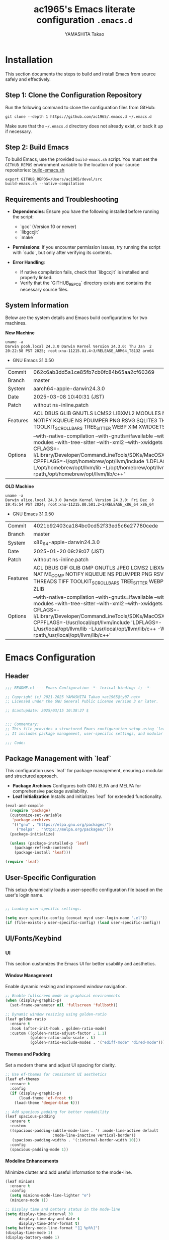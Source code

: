#+title: ac1965's Emacs literate configuration =.emacs.d=
#+startup: content
#+author: YAMASHITA Takao
#+options: auto-id:t H:6

[[file:demo.png]]

* Installation

This section documents the steps to build and install Emacs from source safely and effectively.

** Step 1: Clone the Configuration Repository
Run the following command to clone the configuration files from GitHub:

#+begin_src shell :eval never
  git clone --depth 1 https://github.com/ac1965/.emacs.d ~/.emacs.d
#+end_src

Make sure that the =~/.emacs.d= directory does not already exist, or back it up if necessary.

** Step 2: Build Emacs

To build Emacs, use the provided =build-emacs.sh= script. You must set the =GITHUB_REPOS= environment variable to the location of your source repositories:
[[https://github.com/ac1965/dotfiles/blob/master/.local/bin/build-emacs.sh][ build-emacs.sh]]

#+begin_src shell :eval never
  export GITHUB_REPOS=/Users/ac1965/devel/src
  build-emacs.sh --native-compilation
#+end_src

** Requirements and Troubleshooting

- *Dependencies*: Ensure you have the following installed before running the script:
  - `gcc` (Version 10 or newer)
  - `libgccjit`
  - `make`

- *Permissions*: If you encounter permission issues, try running the script with `sudo`, but only after verifying its contents.

- *Error Handling*:
  - If native compilation fails, check that `libgccjit` is installed and properly linked.
  - Verify that the `GITHUB_REPOS` directory exists and contains the necessary source files.

** System Information

Below are the system details and Emacs build configurations for two machines.

*New Machine*

#+begin_src shell :eval never
  uname -a
  Darwin pooh.local 24.3.0 Darwin Kernel Version 24.3.0: Thu Jan  2 20:22:58 PST 2025; root:xnu-11215.81.4~3/RELEASE_ARM64_T8132 arm64
#+end_src

- GNU Emacs 31.0.50

|Commit|062c6ab3dd5a1ce85fb7cb0fc84b65aa2cf60369|
|Branch|master|
|System|aarch64-apple-darwin24.3.0|
|Date|2025-03-08 10:40:31 (JST)|
|Patch|without ns-inline.patch|
|Features|ACL DBUS GLIB GNUTLS LCMS2 LIBXML2 MODULES NATIVE_COMP NOTIFY KQUEUE NS PDUMPER PNG RSVG SQLITE3 THREADS TOOLKIT_SCROLL_BARS TREE_SITTER WEBP XIM XWIDGETS ZLIB|
|Options|--with-native-compilation --with-gnutls=ifavailable --with-json --with-modules --with-tree-sitter --with-xml2 --with-xwidgets --with-librsvg CFLAGS=-I/Library/Developer/CommandLineTools/SDKs/MacOSX.sdk/usr/include CPPFLAGS=-I/opt/homebrew/opt/llvm/include 'LDFLAGS=-L/opt/homebrew/opt/llvm/lib -L/opt/homebrew/opt/llvm/lib/c++ -Wl,-rpath,/opt/homebrew/opt/llvm/lib/c++'|

*OLD Machine*

#+begin_src shell :eval never
  uname -a
  Darwin alice.local 24.3.0 Darwin Kernel Version 24.3.0: Fri Dec  9 19:45:54 PST 2024; root:xnu-11215.80.501.2~1/RELEASE_x86_64 x86_64
#+end_src

- GNU Emacs 31.0.50

|Commit|4021b92403ca184bc0cd52f33ed5c6e27780cede|
|Branch|master|
|System|x86_64-apple-darwin24.3.0|
|Date|2025-01-20 09:29:07 (JST)|
|Patch|without ns-inline.patch|
|Features|ACL DBUS GIF GLIB GMP GNUTLS JPEG LCMS2 LIBXML2 MODULES NATIVE_COMP NOTIFY KQUEUE NS PDUMPER PNG RSVG SQLITE3 THREADS TIFF TOOLKIT_SCROLL_BARS TREE_SITTER WEBP XIM XWIDGETS ZLIB|
|Options|--with-native-compilation --with-gnutls=ifavailable --with-json --with-modules --with-tree-sitter --with-xml2 --with-xwidgets --with-librsvg CFLAGS=-I/Library/Developer/CommandLineTools/SDKs/MacOSX.sdk/usr/include CPPFLAGS=-I/usr/local/opt/llvm/include 'LDFLAGS=-L/usr/local/opt/llvm/lib -L/usr/local/opt/llvm/lib/c++ -Wl,-rpath,/usr/local/opt/llvm/lib/c++'|

* Emacs Configuration

** Header

#+begin_src emacs-lisp
  ;;; README.el --- Emacs Configuration -*- lexical-binding: t; -*-

  ;; Copyright (c) 2021-2025 YAMASHITA Takao <ac1965@ty07.net>
  ;; Licensed under the GNU General Public License version 3 or later.

  ;; $Lastupdate: 2025/03/15 10:38:27 $


  ;;; Commentary:
  ;; This file provides a structured Emacs configuration setup using `leaf`.
  ;; It includes package management, user-specific settings, and modular design.

  ;;; Code:

#+end_src

** Package Management with `leaf`
This configuration uses `leaf` for package management, ensuring a modular and structured approach.

- *Package Archives*
  Configures both GNU ELPA and MELPA for comprehensive package availability.
- *Leaf Initialization*
  Installs and initializes `leaf` for extended functionality.

#+begin_src emacs-lisp
  (eval-and-compile
    (require 'package)
    (customize-set-variable
     'package-archives
     '(("gnu" . "https://elpa.gnu.org/packages/")
       ("melpa" . "https://melpa.org/packages/")))
    (package-initialize)

    (unless (package-installed-p 'leaf)
      (package-refresh-contents)
      (package-install 'leaf)))

  (require 'leaf)
#+end_src

** User-Specific Configuration
This setup dynamically loads a user-specific configuration file based on the user's login name.

#+begin_src emacs-lisp
  
  ;; Loading user-specific settings.

  (setq user-specific-config (concat my:d user-login-name ".el"))
  (if (file-exists-p user-specific-config) (load user-specific-config))
#+end_src

** UI/Fonts/Keybind
*** UI
This section customizes the Emacs UI for better usability and aesthetics.

**** Window Management
Enable dynamic resizing and improved window navigation.

#+begin_src emacs-lisp
  ;; Enable fullscreen mode in graphical environments
  (when (display-graphic-p)
    (set-frame-parameter nil 'fullscreen 'fullboth))

  ;; Dynamic window resizing using golden-ratio
  (leaf golden-ratio
    :ensure t
    :hook (after-init-hook . golden-ratio-mode)
    :custom ((golden-ratio-adjust-factor . 1.1)
             (golden-ratio-auto-scale . t)
             (golden-ratio-exclude-modes . '("ediff-mode" "dired-mode"))))
#+end_src

**** Themes and Padding
Set a modern theme and adjust UI spacing for clarity.

#+begin_src emacs-lisp
  ;; Use ef-themes for consistent UI aesthetics
  (leaf ef-themes
    :ensure t
    :config
    (if (display-graphic-p)
        (load-theme 'ef-frost t)
      (load-theme 'deeper-blue t)))

  ;; Add spacious padding for better readability
  (leaf spacious-padding
    :ensure t
    :custom
    ((spacious-padding-subtle-mode-line . '( :mode-line-active default
  					   :mode-line-inactive vertical-border))
     (spacious-padding-widths . '(:internal-border-width 10)))
    :config
    (spacious-padding-mode 1))
#+end_src

**** Modeline Enhancements
Minimize clutter and add useful information to the mode-line.

#+begin_src emacs-lisp
  (leaf minions
    :ensure t
    :config
    (setq minions-mode-line-lighter "⚙")
    (minions-mode 1))

  ;; Display time and battery status in the mode-line
  (setq display-time-interval 30
        display-time-day-and-date t
        display-time-24hr-format t)
  (setq battery-mode-line-format "[🔋 %p%%]")
  (display-time-mode 1)
  (display-battery-mode 1)
#+end_src

**** Tab Management
Enable tabs and enhance navigation between buffers.

#+begin_src emacs-lisp
(leaf tab-bar
  :custom ((tab-bar-show . 1)
           (tab-bar-new-tab-choice . "*scratch*"))
  :config
  (tab-bar-mode 1)
  (global-tab-line-mode 1))
#+end_src

**** File Navigation
Configure Treemacs as a file and project explorer.

#+begin_src emacs-lisp
  (leaf treemacs
    :ensure t
    :bind (:treemacs-mode-map
           ([mouse-1] . #'treemacs-single-click-expand-action))
    :custom
    ((treemacs-no-png-images . nil)
     (treemacs-filewatch-mode . t)
     (treemacs-follow-mode . t)
     (treemacs-indentation . 2)
     (treemacs-missing-project-action . 'remove))
    :config
    (setq treemacs-width 30)
    :hook
    (treemacs-mode-hook . (lambda ()
                            (setq mode-line-format nil)
                            (display-line-numbers-mode 0))))
#+end_src

*** Fonts
This section sets up fonts, icons, and ligatures for a modern and visually enhanced Emacs experience.

**** Default Font Setup
Defines the default font and applies it to all frames.

#+begin_src emacs-lisp
  ;; Check if a font exists on the system.
  (defun font-exists-p (font)
    "Return t if FONT exists on the system."
    (member font (font-family-list)))

  ;; Set up the default font and icon fonts for a frame.
  (defun font-setup (&optional frame)
    "Apply font settings to the FRAME or the current frame."
    (when (font-exists-p my:font-family)
      (set-face-attribute 'default frame :family my:font-family
                          :height (* my:font-size 10))
      ;; Configure emoji fonts.
      (set-fontset-font t 'unicode
                        (font-spec :family "Noto Color Emoji") nil 'prepend)))

  ;; Set default font family and size.
  (unless (font-exists-p my:font-family)
    (setq my:font-family (if (eq system-type 'windows-nt) "Consolas" "Monospace")))
  (unless (boundp 'my:font-size)
    (setq my:font-size (if (> (display-pixel-width) 1920) 18 16)))

  ;; Apply font settings in GUI or daemon mode.
  (if (daemonp)
      (add-hook 'after-make-frame-functions #'font-setup)
    (font-setup))
#+end_src

**** Nerd Icons
Adds icons to file listings and UI elements using Nerd Fonts.

#+begin_src emacs-lisp
  (leaf nerd-icons
    :if (display-graphic-p)
    :ensure t
    :config
    (setq nerd-icons-color-icons t)
    (unless (font-exists-p "Symbols Nerd Font Mono")
      (setq nerd-icons-color-icons nil)))

  ;; Enable Nerd Icons in Dired mode.
  (leaf nerd-icons-dired
    :if (display-graphic-p)
    :ensure t
    :hook (dired-mode-hook . nerd-icons-dired-mode))
#+end_src

**** Ligatures
Enable ligatures in programming modes for improved code readability.

#+begin_src emacs-lisp
  (leaf ligature
    :ensure t
    :config
    ;; Define ligatures for programming modes.
    (ligature-set-ligatures 'prog-mode
                            '("->" "=>" "::" "===" "!=" "&&" "||" "|||"
                              ":::" "!!" "??" "-->" "<--" "->>" "<<-"))
    ;; Enable ligatures globally.
    (global-ligature-mode 1))
#+end_src

*** Keyf Bindings
Custom key bindings for efficient navigation, editing, and window management.

| Key Sequence   | Command                     | Description |
|----------------+-----------------------------+-------------|
| C-+            | text-scale-increase         |             |
| C--            | text-scale-decrease         |             |
| C-.            | other-window                |             |
| C-/            | undo-fu-only-undo           |             |
| C-=            | er/expand-region            |             |
| C-?            | help                        |             |
| C-c 2          | my/toggle-window-split      |             |
| C-c :          | uncomment-region            |             |
| C-c ;          | comment-region              |             |
| C-c M-a        | align-regexp                |             |
| C-c d a        | org-agenda                  |             |
| C-c d c        | org-capture                 |             |
| C-c d f        | org-roam-node-find          |             |
| C-c d i        | org-roam-node-insert        |             |
| C-c o          | find-file                   |             |
| C-c r          | consult-ripgrep             |             |
| C-c v          | find-file-read-only         |             |
| C-c V          | view-file-other-window      |             |
| C-c z          | hydra-text-scale/body       |             |
| C-h            | backward-delete-char        |             |
| C-s            | consult-line                |             |
| C-x g          | magit-status                |             |
| C-z            | undo-fu-only-redo           |             |
| M-o            | ace-window                  |             |
| M-x            | execute-extended-command    |             |
| s-.            | ace-swap-window             |             |
| s-<down>       | end-of-buffer               |             |
| s-<up>         | beginning-of-buffer         |             |
| s-d            | delete-frame                |             |
| s-j            | find-file-other-window      |             |
| C-c k          | kill-buffer-and-window      |             |
| s-m            | (lambda () (interactive)    |             |
| s-n            | next-buffer                 |             |
| s-o            | find-file-other-frame       |             |
| s-p            | previous-buffer             |             |
| s-r            | restart-emacs               |             |

**** General Key Bindings
Define shortcuts for undo, help, and text scaling.

#+begin_src emacs-lisp
  (leaf which-key
    :ensure t
    :global-minor-mode t
    :config
    (setq which-key-idle-delay 0.5))

  (leaf undo-fu
    :ensure t
    :config
    (setq undo-fu-allow-undo-in-region t))

  (leaf hydra
    :ensure t
    :config
    ;; Text scaling hydra
    (defhydra hydra-text-scale (:hint nil :color red)
      "
  ^Text Scaling^
  ----------------------------
  [_+_] Increase   [_-_] Decrease   [_0_] Reset
  "
      ("+" text-scale-increase)
      ("-" text-scale-decrease)
      ("0" (text-scale-set 0) :color blue)
      ("q" nil "quit" :color blue))

    ;; Bind text scaling hydra to a key
    (leaf-keys
     (("C-c z" . hydra-text-scale/body))))
#+end_src

**** Editing and Buffer Operations
Shortcuts for text editing, buffer management, and scrolling.

#+begin_src emacs-lisp
  (leaf-keys
   (("<f1>"          . help)                      ;; Help
    ("<f8>"          . treemacs)                  ;; Treemacs
    ("C-/"           . undo-fu-only-undo)         ;; Undo
    ("C-h"           . backward-delete-char)      ;; Delete character
    ("C-z"           . undo-fu-only-redo)         ;; Redo
    ("s-n"           . next-buffer)               ;; Switch to next buffer
    ("s-p"           . previous-buffer)           ;; Switch to previous buffer
    ("C-+"           . text-scale-increase)       ;; Increase text size
    ("C--"           . text-scale-decrease)       ;; Decrease text size
    ("s-<up>"        . beginning-of-buffer)       ;; Jump to beginning of buffer
    ("s-<down>"      . end-of-buffer)))           ;; Jump to end of buffer
#+end_src

**** Window and Frame Management
Keybindings for managing windows and frames.

#+begin_src emacs-lisp
(leaf-keys
 (("C-."           . other-window)             ;; Switch to another window
  ("C-c 2"         . my/toggle-window-split)   ;; Toggle window split orientation
  ("M-o"           . ace-window)               ;; Switch windows using Ace Window
  ("s-."           . ace-swap-window)          ;; Swap windows
  ("s-d"           . delete-frame)             ;; Delete current frame
  ("s-j"           . find-file-other-window)   ;; Open file in another window
  ("s-o"           . find-file-other-frame)    ;; Open file in another frame
  ("s-m"           . (lambda () (interactive)  ;; Open a blank frame
                       (let ((frame (make-frame)))
                         (with-selected-frame frame
                           (switch-to-buffer (generate-new-buffer "untitled"))))))
  ("s-r"           . restart-emacs)))          ;; Restart Emacs
#+end_src

**** File and Search Operations
Bindings for file management and search tools.

#+begin_src emacs-lisp
  (leaf-keys
   (("C-c o"         . find-file)                ;; Open file
    ("C-c v"         . find-file-read-only)      ;; Open file in read-only mode
    ("C-c V"         . view-file-other-window)   ;; Open file in read-only mode
    ("C-c k"         . kill-buffer-and-window)   ;; Kill buffer and close window
    ("C-c r"         . consult-ripgrep)          ;; Search with ripgrep
    ("C-s"           . consult-line)))           ;; Search current buffer
#+end_src

**** Org Mode Shortcuts
Bindings for Org mode and Org-roam functions.

#+begin_src emacs-lisp
(leaf-keys
 (("C-c d a"       . org-agenda)               ;; Open Org agenda
  ("C-c d c"       . org-capture)              ;; Capture an Org entry
  ("C-c d i"       . org-roam-node-insert)     ;; Insert an Org-roam node
  ("C-c d f"       . org-roam-node-find)))     ;; Find an Org-roam node
#+end_src
**** Miscellaneous
Additional useful bindings.

#+begin_src emacs-lisp
(leaf-keys
 (("C-c M-a"       . align-regexp)             ;; Align text by regex
  ("C-="           . er/expand-region)         ;; Expand selection
  ("M-x"           . execute-extended-command) ;; Execute a command
  ("C-x g"         . magit-status)))           ;; Open Magit status
#+end_src

***** Enable keybindings for directional window navigation

#+begin_src emacs-lisp
  (windmove-default-keybindings)
#+end_src

***** Custom keybinding for other window view

#+begin_src emacs-lisp
  (add-hook 'dired-mode-hook
            (lambda ()
              (define-key dired-mode-map "z"
  			'my/dired-view-file-other-window)))
#+end_src

** Basic Configuration
This section includes fundamental settings for auto-saving, backup management, and visual enhancements.

*** Save and Backup
Manage backups, auto-saving, and save-related utilities.

#+begin_src emacs-lisp
  ;; Insert a timestamp before saving the buffer.
  (defun my/save-buffer-wrapper ()
    "Insert a timestamp at the top of the buffer before saving."
    (interactive)
    (let ((tostr (concat "$Lastupdate: " (format-time-string "%Y/%m/%d %H:%M:%S") " $")))
      (save-excursion
        (goto-char (point-min))
        (while (re-search-forward "\\$Lastupdate\\([0-9/: ]*\\)?\\$" nil t)
  	(replace-match tostr t nil)))))

  (add-hook 'before-save-hook #'my/save-buffer-wrapper)

  ;; Configure auto-save and backup settings.
  (leaf files
    :custom
    `((auto-save-file-name-transforms . '((".*" ,(concat no-littering-var-directory "backup") t)))
      (backup-directory-alist . '(("." . ,(concat no-littering-var-directory "backup"))))
      (delete-old-versions . t)
      (auto-save-visited-interval . 1))
    :global-minor-mode auto-save-visited-mode)
#+end_src

*** Session Management
Save and restore sessions, window configurations, and history.

#+begin_src emacs-lisp
  (leaf *desktop
    :config
    (setq desktop-dirname (concat no-littering-var-directory "desktop")
          desktop-save 'if-exists
          desktop-auto-save-timeout 180
          desktop-restore-eager 10)
    (desktop-save-mode 1)  ;; Enable session saving
    (winner-mode 1))       ;; Enable window configuration undo/redo
#+end_src

*** Editing Enhancements
Enable features for editing convenience and readability.

#+begin_src emacs-lisp
  (leaf saveplace
    :init
    (save-place-mode +1))

  (leaf recentf
    :init
    (setq recentf-max-saved-items 100)
    (recentf-mode +1))

  (leaf savehist
    :custom `((savehist-file . ,(concat no-littering-var-directory "savehist")))
    :global-minor-mode t)

  (leaf autorevert
    :init
    (global-auto-revert-mode +1))

  (leaf elec-pair
    :global-minor-mode electric-pair-mode)

  (leaf paren
    :custom ((show-paren-delay . 0)
             (show-paren-style . 'expression))
    :global-minor-mode show-paren-mode)

  (leaf puni
    :ensure t
    :global-minor-mode puni-global-mode)
#+end_src

*** System Utilities
Optimize performance and integrate macOS-specific settings.

#+begin_src emacs-lisp
  (leaf gcmh
    :ensure t
    :global-minor-mode t)

  (leaf exec-path-from-shell
    :ensure t
    :if (memq window-system '(mac ns))
    :custom
    ((exec-path-from-shell-check-startup-files . nil)
     (my/shell-env-vars . '("PATH" "MANPATH" "PASSWORD_STORE_DIR" "GPG_KEY_ID"))
     (exec-path-from-shell-variables . my/shell-env-vars))
    :config
    (exec-path-from-shell-initialize))
#+end_src

*** Tree-Sitter
Enable syntax highlighting and grammar support using Tree-Sitter.

#+begin_src emacs-lisp
  (leaf tree-sitter
    :ensure t
    :global-minor-mode global-tree-sitter-mode
    :hook (tree-sitter-after-on-hook . tree-sitter-hl-mode))

  (leaf tree-sitter-langs
    :ensure t
    :config
    (condition-case err
        (tree-sitter-langs-install-grammars)
      (error (message "Failed to install Tree-sitter grammars: %s" err))))
#+end_src

*** Miscellaneous
Organize Emacs configuration and handle remote file editing.

#+begin_src emacs-lisp
(leaf no-littering
  :ensure t
  :require t)

(leaf tramp
  :pre-setq
  `((tramp-persistency-file-name . ,(concat no-littering-var-directory "tramp"))
    (tramp-auto-save-directory . ,(concat no-littering-var-directory "tramp-autosave")))
  :custom
  `((tramp-default-method . "scp")
    (tramp-verbose . 10)))

(leaf startup
  :custom `((auto-save-list-file-prefix . ,(concat no-littering-var-directory "backup/.saves-"))))
#+end_src

** Utilties Package
*** Extra Utilities
Additional tools and utilities for editing, navigation, and programming support.

**** General Utilities
Enable clipboard integration, visual-line-mode, and useful extensions.

#+begin_src emacs-lisp
  (leaf visual-line-mode
    :hook (text-mode . visual-line-mode))

  (leaf pbcopy
    :if (memq window-system '(mac ns))
    :ensure t
    :config
    (turn-on-pbcopy))

  (leaf dired-filter :ensure t)
  (leaf expand-region :ensure t)
  (leaf aggressive-indent
    :ensure t
    :global-minor-mode global-aggressive-indent-mode)
  (leaf delsel
    :global-minor-mode delete-selection-mode)
#+end_src

**** Search and Navigation
Enhance search and navigation capabilities.

#+begin_src emacs-lisp
  (setq grep-program "rg")
  (leaf rg :ensure t)

  (leaf dumb-jump
    :ensure t
    :hook (xref-backend-functions . dumb-jump-xref-activate)
    :custom
    `((dumb-jump-force-searcher . 'rg)
      (dumb-jump-prefer-searcher . 'rg)))

  (leaf multiple-cursors :ensure t)
#+end_src

**** Version Control
Use Magit for version control and Git management.

#+begin_src emacs-lisp
(leaf magit :ensure t)
#+end_src

**** Syntax Checking and Spell Checking
On-the-fly syntax and spell checking.

#+begin_src emacs-lisp
  (leaf flycheck
    :ensure t
    :hook (prog-mode . flycheck-mode))

  (leaf flyspell
    :ensure t
    :hook (text-mode . flyspell-mode)
    :custom ((ispell-program-name . "aspell")))
#+end_src

**** Project Management
Use Projectile for efficient project navigation.

#+begin_src emacs-lisp
(leaf projectile
  :ensure t
  :global-minor-mode t)
#+end_src

**** Snippets
Enable Yasnippet for template-based coding.

#+begin_src emacs-lisp
(leaf yasnippet
  :ensure t
  :global-minor-mode yas-global-mode)

(leaf yasnippet-snippets
  :ensure t
  :after yasnippet)
#+end_src

**** Encryption
Enable encryption with EasyPG.

#+begin_src emacs-lisp
  (leaf epa-file
    :config
    (epa-file-enable)
    (setq epa-pinentry-mode
  	(if (getenv "USE_GPG_LOOPBACK") 'loopback 'default)))
#+end_src

**** Ellama Configuration
Integrate advanced AI capabilities with Ellama for language and translation tasks.

#+begin_src emacs-lisp
  (leaf ellama
    :ensure t
    :after llm-ollama
    :init
    ;; Set default language to Japanese
    (setopt ellama-language "Japanese")

    ;; Define session directory for Ellama
    (setopt ellama-sessions-directory (concat no-littering-var-directory "ellama-sessions"))

    ;; Configure naming scheme for sessions
    (setopt ellama-naming-scheme 'ellama-generate-name-by-llm)

    ;; Set default provider
    (setopt ellama-provider
            (make-llm-ollama
             :chat-model "codestral:22b-v0.1-q4_K_S"
             :embedding-model "codestral:22b-v0.1-q4_K_S"))

    ;; Define translation provider
    (setopt ellama-translation-provider
            (make-llm-ollama
             :chat-model "llama3:8b-instruct-q8_0"
             :embedding-model "llama3:8b-instruct-q8_0"))

    ;; Define additional providers
    (setopt ellama-providers
            '(("codestral" . (make-llm-ollama
                              :chat-model "codestral:22b-v0.1-q4_K_S"
                              :embedding-model "codestral:22b-v0.1-q4_K_S"))
              ("gemma2" . (make-llm-ollama
                           :chat-model "gemma2:27b-instruct-q4_K_S"
                           :embedding-model "gemma2:27b-instruct-q4_K_S"))
              ("llama3.2-vision" . (make-llm-ollama
                                    :chat-model "llama3:8b-instruct-q8_0"
                                    :embedding-model "llama3:8b-instruct-q8_0"))))

    ;; Add error handling for unsupported providers
    (defun ellama-set-provider (provider-name)
      "Set the active provider for Ellama by PROVIDER-NAME."
      (interactive
       (list (completing-read "Select provider: " (mapcar #'car ellama-providers))))
      (if-let* ((provider (cdr (assoc provider-name ellama-providers))))
  	(progn
            (setopt ellama-provider provider)
            (message "Ellama provider set to: %s" provider-name))
        (progn
  	(message "Provider '%s' not found. Using default provider." provider-name)
  	(setopt ellama-provider (cdr (assoc "codestral" ellama-providers))))))

    :config
    ;; Ensure that Ellama initializes correctly
    (unless (and ellama-provider ellama-translation-provider)
      (message "Ellama configuration is incomplete. Verify providers.")))
#+end_src

**** Programming Utilities
Enhance programming with LSP support and utilities.

#+begin_src emacs-lisp
  (defvar my/use-lsp 'eglot) ;; Change to 'lsp if needed

  (when (eq my/use-lsp 'eglot)
    (leaf eglot
      :hook (prog-mode . eglot-ensure)
      :custom
      `((eglot-autoshutdown . t)
        (eglot-sync-connect . nil)
        (eglot-events-buffer-size . 200))
      :bind (:eglot-mode-map
             ("C-c h" . eglot-help-at-point)
             ("C-c r" . eglot-rename)
             ("C-c a" . eglot-code-actions)
             ("C-c d" . flymake-show-buffer-diagnostics))))

  (when (eq my/use-lsp 'lsp)
    (leaf lsp-mode
      :ensure t
      :hook ((python-mode . lsp)
             (rust-mode . lsp)
             (go-mode . lsp)
             (js-mode . lsp)
             (typescript-mode . lsp)
             (c-mode . lsp)
             (c++-mode . lsp))
      :custom
      `((lsp-enable-snippet . t)
        (lsp-idle-delay . 0.5)
        (lsp-headerline-breadcrumb-enable . t)
        (lsp-prefer-flymake . nil))
      :config
      (setq lsp-completion-provider :capf)))

  (leaf lsp-ui
    :ensure t
    :after lsp-mode
    :custom
    `((lsp-ui-doc-enable . t)
      (lsp-ui-sideline-enable . t)
      (lsp-ui-sideline-show-hover . t)
      (lsp-ui-sideline-show-code-actions . t)
      (lsp-ui-sideline-show-diagnostics . t)))
#+end_src

**** Completion Framework
This configuration script sets up a sophisticated *completion framework* for Emacs, focusing on efficient, flexible, and user-friendly completion across various contexts.

#+begin_src emacs-lisp
  ;;; Completion Framework Configuration

  (leaf completion-settings
    :config

    ;; Prescient: Sort and filter candidates based on usage history
    (leaf prescient
      :ensure t
      :custom
      ((prescient-aggressive-file-save . t))  ;; Automatically save history
      :global-minor-mode prescient-persist-mode)

    ;; Vertico: Vertical completion menu
    ;; Best suited for commands like M-x, file completion, and more.
    (leaf vertico
      :ensure t
      :global-minor-mode vertico-mode
      :custom
      ((vertico-count . 15))  ;; Show up to 15 candidates in the menu
      :config
      ;; Posframe integration for cleaner UI
      (leaf vertico-posframe
        :ensure t
        :if (display-graphic-p)
        :custom
        ((vertico-posframe-border-width . 2)
         (vertico-posframe-parameters . '((left-fringe . 4)
                                          (right-fringe . 4))))
        :config
        (vertico-posframe-mode 1)))

    (leaf vertico-prescient
      :ensure t
      :after (vertico prescient)
      :global-minor-mode t)

    ;; Marginalia: Annotate candidates with additional context
    (leaf marginalia
      :ensure t
      :global-minor-mode marginalia-mode)

    ;; Consult: Enhanced search and navigation commands
    ;; Adds better search capabilities to complement Vertico.
    (leaf consult
      :ensure t
      :custom
      ((xref-show-xrefs-function . #'consult-xref)
       (xref-show-definitions-function . #'consult-xref)))

    ;; Embark: Context-aware actions for completion candidates
    ;; Provides detailed actions for selected candidates in Vertico.
    (leaf embark
      :ensure t
      :custom
      ((prefix-help-command . #'embark-prefix-help-command))
      :config
      ;; Integrate Embark with Consult for richer functionality
      (leaf embark-consult
        :ensure t
        :after (embark consult)
        :hook (embark-collect-mode . consult-preview-at-point-mode)))

    ;; Corfu: Popup-based completion for `completion-at-point`
    ;; Suitable for in-buffer completions, e.g., programming contexts.
    (leaf corfu
      :ensure t
      :init
      (global-corfu-mode)  ;; Enable Corfu globally
      :custom
      ((corfu-auto . t)          ;; Enable auto-completion
       (corfu-auto-delay . 0)    ;; No delay before showing candidates
       (corfu-auto-prefix . 2)   ;; Trigger completion after 2 characters
       (corfu-cycle . t))        ;; Cycle through candidates
      :config
      ;; Integrating cape completion sources into corfu
      (add-to-list 'completion-at-point-functions #'cape-file)
      (add-to-list 'completion-at-point-functions #'cape-dabbrev)
      (add-to-list 'completion-at-point-functions #'cape-keyword)

      ;; Add icons to completion candidates for better visualization
      (leaf kind-icon
        :ensure t
        :after corfu
        :custom
        ((kind-icon-default-face . 'corfu-default))
        :config
        (add-to-list 'corfu-margin-formatters #'kind-icon-margin-formatter)))

    ;; Cape: Additional completion sources for Corfu
    ;; Extend completion with extra sources like file and keyword completions.
    (leaf cape
      :ensure t
      :init
      (mapc (lambda (fn) (add-to-list 'completion-at-point-functions fn))
            '(cape-file cape-dabbrev cape-keyword)))

    ;; Orderless: Fuzzy matching for completion
    ;; Improve matching logic to handle partial and unordered patterns.
    (leaf orderless
      :ensure t
      :custom
      ((completion-styles . '(orderless basic))
       (completion-category-overrides . '((file (styles . (partial-completion))))))))
#+end_src

*** Org-mode
**** Org-mode Core Setup
Core Org-mode Configuration
This section sets up essential Org-mode features, including directories

#+begin_src emacs-lisp
  ;;; Org-mode document management and editing

  (leaf org
    :leaf-defer t
    :preface
    (defvar warning-suppress-types nil)
    (unless (boundp 'my:d:cloud)
      (setq my:d:cloud (concat no-littering-var-directory "./")))

    ;; Return list of opened Org mode buffer files
    (defun org-buffer-files ()
      "Return a list of opened Org mode buffer files."
      (delq nil
            (mapcar (lambda (buf) (buffer-file-name buf))
                    (org-buffer-list 'files))))

    ;; Show Org buffer file in current window
    (defun show-org-buffer (file)
      "Show an org FILE in the current buffer."
      (interactive (list (read-file-name "Org file: " org-directory nil t)))
      (let ((filepath (expand-file-name file org-directory)))
        (if (get-file-buffer filepath)
            (switch-to-buffer (get-file-buffer filepath))
  	(find-file filepath))))

    :custom ((org-support-shift-select . t))
    :init
    (setq org-directory (expand-file-name "org/" my:d:cloud))
    (my:ensure-directory-exists org-directory)
    (setq org-return-follows-link t
  	org-mouse-1-follows-link t)
    (setq warning-suppress-types (append warning-suppress-types '((org-element-cache))))

    :bind
    (("C-M--" . #'(lambda () (interactive)
                    (show-org-buffer "gtd.org")))
     ("C-M-^" . #'(lambda () (interactive)
                    (show-org-buffer "notes.org")))
     ("C-M-~" . #'(lambda () (interactive)
                    (show-org-buffer "kb.org"))))

    :config
    (setq org-agenda-files (list org-directory)
  	org-cycle-emulate-tab 'white-space
  	org-default-notes-file "notes.org"
  	org-enforce-todo-dependencies t
  	org-idle-time 0.3
  	org-log-done 'time
  	org-startup-folded 'content
  	org-startup-truncated nil
  	org-use-speed-commands t)

    (setq org-link-frame-setup '((file . find-file)))

    (setq org-agenda-files
  	(seq-filter (lambda (file)
                        (not (string-match-p "archives" file)))
                      (directory-files-recursively org-directory "\\.org$")))

    (setq org-todo-keywords
          '((sequence "TODO(t)" "SOMEDAY(s)" "WAITING(w)" "|" "DONE(d)" "CANCELED(c@)")))

    (setq org-refile-targets
          (quote ((nil :maxlevel . 3)
                  (org-buffer-files :maxlevel . 1)
                  (org-agenda-files :maxlevel . 3))))

    (setq org-capture-templates
  	`(("t" "Todo" entry (file+headline ,(expand-file-name "gtd.org" org-directory) "Inbox")
             "* TODO %?\n %i\n %a")
            ("n" "Note" entry (file+headline ,(expand-file-name "notes.org" org-directory) "Notes")
             "* %?\nEntered on %U\n %i\n %a")
            ("j" "Journal" entry (function org-journal-find-location)
             "* %(format-time-string org-journal-time-format)%^{Title}\n%i%?")
            ("m" "Meeting" entry (file ,(expand-file-name "meetings.org" org-directory))
             "* MEETING with %? :meeting:\n  %U\n  %a"))))

  (leaf org-modern
    :config
    (setopt
     ;; Edit settings
     org-startup-indented t
     org-hide-leading-stars t
     org-auto-align-tags nil
     org-tags-column 0
     org-catch-invisible-edits 'show-and-error
     org-special-ctrl-a/e t
     org-insert-heading-respect-content t

     ;; Org styling, hide markup etc.
     org-hide-emphasis-markers t
     org-pretty-entities t

     ;; Agenda styling
     org-agenda-tags-column 0
     org-agenda-block-separator ?─
     org-agenda-time-grid
     '((daily today require-timed)
       (800 1000 1200 1400 1600 1800 2000)
       " ┄┄┄┄┄ " "┄┄┄┄┄┄┄┄┄┄┄┄┄┄┄")
     org-agenda-current-time-string
     "◀── now ─────────────────────────────────────────────────")

    ;; Ellipsis styling
    (setopt org-ellipsis " ▾")
    (set-face-attribute 'org-ellipsis nil :inherit 'default :box nil))
#+end_src

**** Org-mode Visual Enhancements
This section improves the visual presentation of Org-mode documents by customizing headline bullets and indentation.

*Explanation*

- *Headline Bullets*:
The symbols `◉`, `★`, `○`, and `▷` are used to visually distinguish different heading levels, making the document easier to navigate.
- *Hidden Stars*:
Leading stars (e.g., `Subheading`) are hidden to reduce visual clutter and improve readability.

#+begin_src emacs-lisp
  (leaf org-superstar
    :after org
    :ensure t
    :custom
    ;; Customize bullets for different headline levels
    (org-superstar-headline-bullets-list . '("◉" "★" "○" "▷"))
    ;; Hide leading stars in headlines
    (org-superstar-remove-leading-stars . nil)
    ;; Show custom bullets in Org-mode buffers
    :hook (org-mode . org-superstar-mode))
#+end_src

**** Additional Org-related packages and configuration
Enable LaTeX export with custom packages and PDF generation commands.

#+begin_src emacs-lisp
  (leaf org-latex
    :after org
    :custom
    (org-latex-packages-alist '(("" "graphicx" t)
                                ("" "longtable" nil)
                                ("" "wrapfig" nil)))
    (setq org-latex-pdf-process
  	'("pdflatex -interaction nonstopmode -output-directory %o %f"
            "bibtex %b"
            "pdflatex -interaction nonstopmode -output-directory %o %f"
            "pdflatex -interaction nonstopmode -output-directory %o %f")))
#+end_src

Integrate Org-journal for daily note-taking.

#+begin_src emacs-lisp
  (leaf org-journal
    :ensure t
    :after org
    :config
    ;; Specify the journal directory
    (setq org-journal-dir (concat org-directory "/journal")
          org-journal-enable-agenda-integration t)

    ;; Define a custom function for finding today's journal entry
    (defun org-journal-find-location ()
      "Open today’s journal entry."
      (org-journal-new-entry t)))
#+end_src

Enable support for executing code blocks in Org files.

#+begin_src emacs-lisp
  (leaf ob
    :after org
    :defun org-babel-do-load-languages
    :config
    (org-babel-do-load-languages
     'org-babel-load-languages
     '((emacs-lisp . t)
       (shell . t)
       (python . t)
       (R . t)
       (ditaa . t)
       (plantuml . t))))
#+end_src

Enable support for executing code blocks in Org files.

#+begin_src emacs-lisp
  (leaf org-roam
    :ensure t
    :after org
    :config
    (setq org-roam-directory (concat org-directory "/org-roam"))
    (unless (file-directory-p org-roam-directory)
      (make-directory org-roam-directory t))
    (org-roam-db-autosync-mode))
#+end_src

Additional extensions to enhance Org-mode functionality.

#+begin_src emacs-lisp
  ;; Download and manage images in Org files
  (leaf org-download
    :ensure t
    :after org
    :config
    (setq org-download-image-dir (expand-file-name "pictures" org-directory))
    (unless (file-directory-p org-download-image-dir)
      (make-directory org-download-image-dir t)))

  ;; Generate and navigate table of contents in Org and Markdown files
  (leaf toc-org
    :ensure t
    :after org markdown-mode
    :config
    (add-hook 'org-mode-hook 'toc-org-enable)
    (add-hook 'markdown-mode-hook 'toc-org-mode))

  ;; Add clickable links from the clipboard
  (leaf org-cliplink
    :ensure t
    :after org
    :bind ("C-x p i" . org-cliplink))
#+end_src

Enable support for executing code blocks in Org files.

#+begin_src emacs-lisp
  ;; Export Org files to Hugo markdown format using ox-hugo
  (leaf ox-hugo
    :ensure t
    :require t
    :after ox
    :custom ((org-hugo-front-matter-format . "toml")))

  ;; ox-hugo-capture
  (leaf *ox-hugo--capture
    :require org-capture
    :defvar (org-capture-templates)
    :config
    (defun generate-safe-filename ()
      "Generate a unique and safe filename for Hugo export."
      (format "%s-%s" (format-time-string "%Y")
  	    (shell-command-to-string "uuidgen | cut -c1-8")))
    (add-to-list 'org-capture-templates
  	       '("b" "Create new blog post" entry
                   (file+headline my:capture-blog-file "blog")
                   "** TODO %?
    :PROPERTIES:
    :EXPORT_FILE_NAME: %(generate-safe-filename)
    :EXPORT_DATE:
    :EXPORT_HUGO_TAGS:
    :EXPORT_HUGO_CATEGORIES:
    :EXPORT_HUGO_LASTMOD:
    :EXPORT_HUGO_CUSTOM_FRONT_MATTER: :pin false
    :END:
    \n
    ")))

  (leaf markdown-mode
    :ensure t
    :mode ("\\.md\\'" . markdown-mode))
#+end_src

*** Miscellaneous Helper Functions
This section contains utility functions for managing windows, desktops, and workflows in Emacs.

#+begin_src emacs-lisp
  ;;; Miscellaneous Helper Functions

  ;; `*scratch*` buffer utility
  (defun my/create-scratch-buffer ()
    "Ensure that a `*scratch*` buffer exists."
    (let ((scratch-buffer (get-buffer "*scratch*")))
      (unless scratch-buffer
        (with-current-buffer (get-buffer-create "*scratch*")
          (funcall initial-major-mode)
          (when (and initial-scratch-message
                     (not (string-empty-p initial-scratch-message)))
            (insert initial-scratch-message))
          (current-buffer)))))

  (defun my/recreate-scratch-buffer ()
    "Kill the current `*scratch*` buffer and create a new one."
    (interactive)
    (when (get-buffer "*scratch*")
      (kill-buffer "*scratch*"))
    (my/create-scratch-buffer)
    (switch-to-buffer "*scratch*"))

  (defun my/after-kill-buffer-advice (&rest _)
    "Ensure `*scratch*` buffer exists after killing it."
    (run-at-time 0.1 nil #'my/create-scratch-buffer))

  (advice-add 'kill-buffer :after #'my/after-kill-buffer-advice)

  ;; Save the current window layout
  (defvar my/saved-window-config nil
    "Stores the current window configuration for later restoration.")

  (defun my/save-window-layout ()
    "Save the current window configuration persistently."
    (interactive)
    (setq my/saved-window-config (window-state-get nil t))
    (message "Window configuration saved."))

  (defun my/restore-window-layout ()
    "Restore the saved window configuration."
    (interactive)
    (if my/saved-window-config
        (progn
          (window-state-put my/saved-window-config)
          (message "Window configuration restored."))
      (message "No saved window configuration found. Please save a layout first.")))

  ;; Toggle the dedicated status of a window
  (defun my/toggle-window-dedication ()
    "Toggle the dedicated status of the currently selected window.
    A dedicated window will not display other buffers."
    (interactive)
    (let ((window (selected-window)))
      (set-window-dedicated-p window (not (window-dedicated-p window)))
      (message "Window dedication %s"
               (if (window-dedicated-p window) "enabled" "disabled"))))

  ;; Save and restore the desktop session asynchronously
  (leaf desktop
    :custom
    ;; Set up desktop saving configuration
    `((desktop-dirname . ,(concat no-littering-var-directory "desktop"))
      (desktop-save . 'if-exists)
      (desktop-auto-save-timeout . 180)
      (desktop-restore-eager . 10))
    :hook ((kill-emacs-hook . desktop-save-in-desktop-dir)
           (emacs-startup-hook . desktop-read))
    :config
    ;; Enable desktop saving mode
    (desktop-save-mode 1))

  ;; Run TASK asynchronously with error handling
  (defun my/safe-run-async (task)
    "Run TASK asynchronously and handle any errors gracefully."
    (run-at-time 0 nil
                 (lambda ()
                   (condition-case err
                       (funcall task)
                     (error (message "An error occurred during asynchronous execution: %s" err))))))

  ;; Delete backup files older than 7 days asynchronously
  (defun my/delete-old-backups ()
    "Delete backup files older than 7 days asynchronously."
    (interactive)
    (my/safe-run-async
     (lambda ()
       (let ((backup-dir (concat no-littering-var-directory "backup/"))
             (threshold (- (float-time (current-time)) (* 7 24 60 60))))
         (when (file-directory-p backup-dir)
           (dolist (file (directory-files backup-dir t nil t))
             (when (and (file-regular-p file)
                        (> (float-time (file-attribute-modification-time (file-attributes file))) threshold))
               (delete-file file))))))))

  (add-hook 'emacs-startup-hook #'my/delete-old-backups)

  ;; Automatically enable or disable `view-mode` based on buffer's read-only status.
  (defun my/enable-view-mode-on-read-only ()
    "Enable `view-mode` if the buffer is read-only, disable otherwise."
    (if buffer-read-only
        (view-mode 1)
      (view-mode -1)))
  (add-hook 'read-only-mode-hook #'my/enable-view-mode-on-read-only)

  ;; Toggle line number display
  (defun my/toggle-linum-lines ()
    "Toggle line number display using `display-line-numbers-mode`."
    (interactive)
    (display-line-numbers-mode 'toggle))

  ;; Toggle window split between horizontal and vertical
  (defun my/toggle-window-split ()
    "Toggle the window split between horizontal and vertical.
  This function only works when exactly two windows are open."
    (interactive)
    (if (= (count-windows) 2)
        (let* ((this-win-buffer (window-buffer))
               (next-win-buffer (window-buffer (next-window)))
               (splitter (if (window-combined-p)
                             'split-window-vertically
                           'split-window-horizontally)))
          (delete-other-windows)
          (let ((first-win (selected-window)))
            (funcall splitter)
            (set-window-buffer (selected-window) this-win-buffer)
            (set-window-buffer (next-window) next-win-buffer)
            (select-window first-win)))
      (message "This function only works when exactly two windows are open.")))

  ;; Find and display keybinding conflicts
  (defun my/find-keybinding-conflicts ()
    "Detect and display keybinding conflicts across active keymaps."
    (interactive)
    (let ((conflicts (make-hash-table :test 'equal))
          (buffer-name "*Keybinding Conflicts*"))
      (mapatoms (lambda (sym)
                  (when (and (boundp sym) (keymapp (symbol-value sym)))
                    (map-keymap
                     (lambda (key cmd)
                       (when (commandp cmd)
                         (let* ((key-desc (key-description (vector key)))
                                (existing (gethash key-desc conflicts)))
                           (puthash key-desc (delete-dups (cons cmd existing)) conflicts))))
                     (symbol-value sym)))))
      (with-current-buffer (get-buffer-create buffer-name)
        (read-only-mode -1)
        (erase-buffer)
        (insert "* Keybinding Conflicts *\n\n")
        (maphash (lambda (key cmds)
                   (when (> (length cmds) 1)
                     (insert (format "%s => %s\n"
                                     key
                                     (mapconcat #'symbol-name cmds ", ")))))
                 conflicts)
        (read-only-mode 1))
      (switch-to-buffer buffer-name)))

  ;; Open the selected file or directory in another window in Dired mode.
  (defun my/dired-view-file-other-window ()
    "Open the selected file or directory in another window.
    If the target is a directory, navigate to it.
    If the target is a file, open it in read-only mode in another window."
    (interactive)
    (let ((file (dired-get-file-for-visit)))
      (if (file-directory-p file)
          (or (and (cdr dired-subdir-alist)
                   (dired-goto-subdir file))
              (dired file))
        (view-file-other-window file))))

  ;; Open the selected file or directory in another window in Dired mode.
  (defun my/open-by-vscode ()
    "Open the current file in Visual Studio Code asynchronously."
    (interactive)
    (if (executable-find "code")
        (when (buffer-file-name)
          (async-shell-command
           (format "code -r -g %s:%d:%d"
                   (buffer-file-name)
                   (line-number-at-pos)
                   (current-column))))
      (message "Visual Studio Code is not installed or not found in PATH.")))

  ;; Open the current buffer in Visual Studio Code at the current line and column.
  (defun my/open-by-vscode ()
    "Open the current file in Visual Studio Code asynchronously."
    (interactive)
    (when (buffer-file-name)
      (async-shell-command
       (format "code -r -g %s:%d:%d"
               (buffer-file-name)
               (line-number-at-pos)
               (current-column)))))

  ;; Display detailed information about the current Emacs build.
  (defun my/print-build-info ()
    "Display detailed information about the current Emacs build."
    (interactive)
    (switch-to-buffer (get-buffer-create "*Build info*"))
    (let ((buffer-read-only nil))
      (erase-buffer)
      (insert
       (format "- GNU Emacs %s\n\n|Commit|%s|\n|Branch|%s|\n|System|%s|\n|Date|%s|\n"
               emacs-version
               (emacs-repository-get-version)
               (when (version< "27.0" emacs-version)
                 (emacs-repository-get-branch))
               system-configuration
               (format-time-string "%Y-%m-%d %T (%Z)" emacs-build-time)))
      (insert (format "|Patch|%s ns-inline.patch|\n"
                      (if (boundp 'mac-ime--cursor-type) "with" "without")))
      (insert
       (format "|Features|%s|\n" system-configuration-features))
      (insert
       (format "|Options|%s|\n"  system-configuration-options))
      )
    (view-mode))

  (defun my/parse-leaf-config (file)
    "Extract keybindings from FILE written in leaf syntax."
    (with-temp-buffer
      (insert-file-contents file)
      (goto-char (point-min))
      (let (keybinds)
        (while (re-search-forward ":bind\\s-*(?\\([^)]*\\))" nil t)
          (let ((keys (match-string 1)))
            (push (split-string keys) keybinds)))
        keybinds)))

  (defun my/generate-org-keybind-table (input-file output-file)
    "Generate an Org table from INPUT-FILE and save to OUTPUT-FILE."
    (interactive "fInput File: \nFOutput Org File: ")
    (let ((keybinds (my/parse-leaf-config input-file)))
      (with-temp-buffer
        (insert "#+TITLE: Keybindings\n\n* Keybind Table\n")
        (insert "| Key Sequence | Command |\n")
        (insert "|-------------+---------|\n")
        (dolist (keybind keybinds)
          (insert (format "| %s | %s |\n" (car keybind) (cadr keybind))))
        (write-file output-file)))
    (message "Org table saved to %s" output-file))

  ;; Automatically delete trailing whitespace before saving a file.
  (add-hook 'before-save-hook 'delete-trailing-whitespace)

  ;; Enable clickable URLs in programming and text modes.
  (add-hook 'prog-mode-hook 'goto-address-prog-mode)
  (add-hook 'text-mode-hook 'goto-address-mode)
#+end_src

** Footer
#+begin_src emacs-lisp

  (provide 'README)
  ;;; README.el ends here
#+end_src
